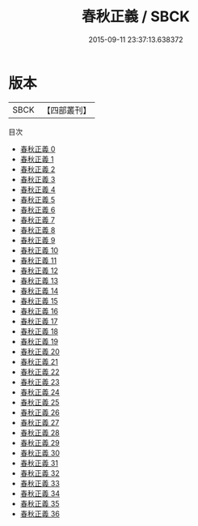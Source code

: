 #+TITLE: 春秋正義 / SBCK

#+DATE: 2015-09-11 23:37:13.638372
* 版本
 |      SBCK|【四部叢刊】  |
目次
 - [[file:KR1e0003_000.txt][春秋正義 0]]
 - [[file:KR1e0003_001.txt][春秋正義 1]]
 - [[file:KR1e0003_002.txt][春秋正義 2]]
 - [[file:KR1e0003_003.txt][春秋正義 3]]
 - [[file:KR1e0003_004.txt][春秋正義 4]]
 - [[file:KR1e0003_005.txt][春秋正義 5]]
 - [[file:KR1e0003_006.txt][春秋正義 6]]
 - [[file:KR1e0003_007.txt][春秋正義 7]]
 - [[file:KR1e0003_008.txt][春秋正義 8]]
 - [[file:KR1e0003_009.txt][春秋正義 9]]
 - [[file:KR1e0003_010.txt][春秋正義 10]]
 - [[file:KR1e0003_011.txt][春秋正義 11]]
 - [[file:KR1e0003_012.txt][春秋正義 12]]
 - [[file:KR1e0003_013.txt][春秋正義 13]]
 - [[file:KR1e0003_014.txt][春秋正義 14]]
 - [[file:KR1e0003_015.txt][春秋正義 15]]
 - [[file:KR1e0003_016.txt][春秋正義 16]]
 - [[file:KR1e0003_017.txt][春秋正義 17]]
 - [[file:KR1e0003_018.txt][春秋正義 18]]
 - [[file:KR1e0003_019.txt][春秋正義 19]]
 - [[file:KR1e0003_020.txt][春秋正義 20]]
 - [[file:KR1e0003_021.txt][春秋正義 21]]
 - [[file:KR1e0003_022.txt][春秋正義 22]]
 - [[file:KR1e0003_023.txt][春秋正義 23]]
 - [[file:KR1e0003_024.txt][春秋正義 24]]
 - [[file:KR1e0003_025.txt][春秋正義 25]]
 - [[file:KR1e0003_026.txt][春秋正義 26]]
 - [[file:KR1e0003_027.txt][春秋正義 27]]
 - [[file:KR1e0003_028.txt][春秋正義 28]]
 - [[file:KR1e0003_029.txt][春秋正義 29]]
 - [[file:KR1e0003_030.txt][春秋正義 30]]
 - [[file:KR1e0003_031.txt][春秋正義 31]]
 - [[file:KR1e0003_032.txt][春秋正義 32]]
 - [[file:KR1e0003_033.txt][春秋正義 33]]
 - [[file:KR1e0003_034.txt][春秋正義 34]]
 - [[file:KR1e0003_035.txt][春秋正義 35]]
 - [[file:KR1e0003_036.txt][春秋正義 36]]
